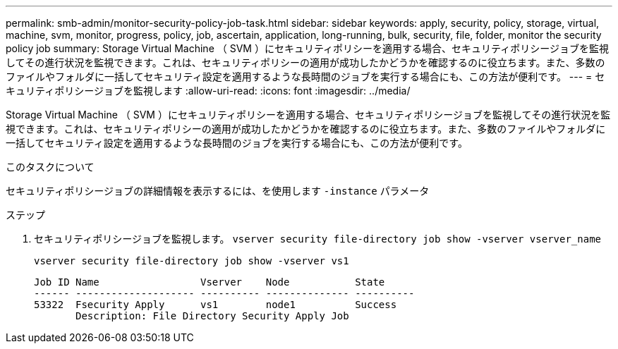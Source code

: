 ---
permalink: smb-admin/monitor-security-policy-job-task.html 
sidebar: sidebar 
keywords: apply, security, policy, storage, virtual, machine, svm, monitor, progress, policy, job, ascertain, application, long-running, bulk, security, file, folder, monitor the security policy job 
summary: Storage Virtual Machine （ SVM ）にセキュリティポリシーを適用する場合、セキュリティポリシージョブを監視してその進行状況を監視できます。これは、セキュリティポリシーの適用が成功したかどうかを確認するのに役立ちます。また、多数のファイルやフォルダに一括してセキュリティ設定を適用するような長時間のジョブを実行する場合にも、この方法が便利です。 
---
= セキュリティポリシージョブを監視します
:allow-uri-read: 
:icons: font
:imagesdir: ../media/


[role="lead"]
Storage Virtual Machine （ SVM ）にセキュリティポリシーを適用する場合、セキュリティポリシージョブを監視してその進行状況を監視できます。これは、セキュリティポリシーの適用が成功したかどうかを確認するのに役立ちます。また、多数のファイルやフォルダに一括してセキュリティ設定を適用するような長時間のジョブを実行する場合にも、この方法が便利です。

.このタスクについて
セキュリティポリシージョブの詳細情報を表示するには、を使用します `-instance` パラメータ

.ステップ
. セキュリティポリシージョブを監視します。 `vserver security file-directory job show -vserver vserver_name`
+
`vserver security file-directory job show -vserver vs1`

+
[listing]
----

Job ID Name                 Vserver    Node           State
------ -------------------- ---------- -------------- ----------
53322  Fsecurity Apply      vs1        node1          Success
       Description: File Directory Security Apply Job
----

